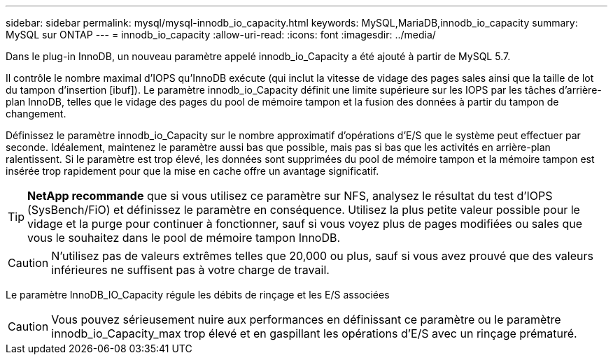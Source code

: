 ---
sidebar: sidebar 
permalink: mysql/mysql-innodb_io_capacity.html 
keywords: MySQL,MariaDB,innodb_io_capacity 
summary: MySQL sur ONTAP 
---
= innodb_io_capacity
:allow-uri-read: 
:icons: font
:imagesdir: ../media/


[role="lead"]
Dans le plug-in InnoDB, un nouveau paramètre appelé innodb_io_Capacity a été ajouté à partir de MySQL 5.7.

Il contrôle le nombre maximal d'IOPS qu'InnoDB exécute (qui inclut la vitesse de vidage des pages sales ainsi que la taille de lot du tampon d'insertion [ibuf]). Le paramètre innodb_io_Capacity définit une limite supérieure sur les IOPS par les tâches d'arrière-plan InnoDB, telles que le vidage des pages du pool de mémoire tampon et la fusion des données à partir du tampon de changement.

Définissez le paramètre innodb_io_Capacity sur le nombre approximatif d'opérations d'E/S que le système peut effectuer par seconde. Idéalement, maintenez le paramètre aussi bas que possible, mais pas si bas que les activités en arrière-plan ralentissent. Si le paramètre est trop élevé, les données sont supprimées du pool de mémoire tampon et la mémoire tampon est insérée trop rapidement pour que la mise en cache offre un avantage significatif.


TIP: *NetApp recommande* que si vous utilisez ce paramètre sur NFS, analysez le résultat du test d'IOPS (SysBench/FiO) et définissez le paramètre en conséquence. Utilisez la plus petite valeur possible pour le vidage et la purge pour continuer à fonctionner, sauf si vous voyez plus de pages modifiées ou sales que vous le souhaitez dans le pool de mémoire tampon InnoDB.


CAUTION: N'utilisez pas de valeurs extrêmes telles que 20,000 ou plus, sauf si vous avez prouvé que des valeurs inférieures ne suffisent pas à votre charge de travail.

Le paramètre InnoDB_IO_Capacity régule les débits de rinçage et les E/S associées


CAUTION: Vous pouvez sérieusement nuire aux performances en définissant ce paramètre ou le paramètre innodb_io_Capacity_max trop élevé et en gaspillant les opérations d'E/S avec un rinçage prématuré.
